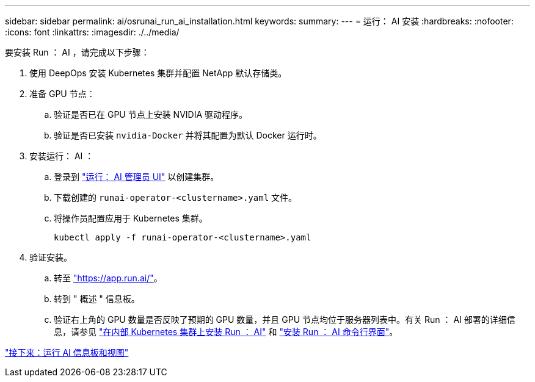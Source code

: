 ---
sidebar: sidebar 
permalink: ai/osrunai_run_ai_installation.html 
keywords:  
summary:  
---
= 运行： AI 安装
:hardbreaks:
:nofooter: 
:icons: font
:linkattrs: 
:imagesdir: ./../media/


要安装 Run ： AI ，请完成以下步骤：

. 使用 DeepOps 安装 Kubernetes 集群并配置 NetApp 默认存储类。
. 准备 GPU 节点：
+
.. 验证是否已在 GPU 节点上安装 NVIDIA 驱动程序。
.. 验证是否已安装 `nvidia-Docker` 并将其配置为默认 Docker 运行时。


. 安装运行： AI ：
+
.. 登录到 https://app.run.ai["运行： AI 管理员 UI"^] 以创建集群。
.. 下载创建的 `runai-operator-<clustername>.yaml` 文件。
.. 将操作员配置应用于 Kubernetes 集群。
+
....
kubectl apply -f runai-operator-<clustername>.yaml
....


. 验证安装。
+
.. 转至 https://app.run.ai/["https://app.run.ai/"^]。
.. 转到 " 概述 " 信息板。
.. 验证右上角的 GPU 数量是否反映了预期的 GPU 数量，并且 GPU 节点均位于服务器列表中。有关 Run ： AI 部署的详细信息，请参见 https://docs.run.ai/Administrator/Cluster-Setup/Installing-Run-AI-on-an-on-premise-Kubernetes-Cluster/["在内部 Kubernetes 集群上安装 Run ： AI"^] 和 https://docs.run.ai/Administrator/Researcher-Setup/Installing-the-Run-AI-Command-Line-Interface/["安装 Run ： AI 命令行界面"^]。




link:osrunai_run_ai_dashboards_and_views.html["接下来：运行 AI 信息板和视图"]
